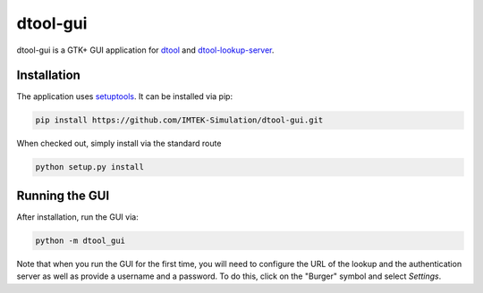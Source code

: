 dtool-gui
=========

dtool-gui is a GTK+ GUI application for dtool_ and dtool-lookup-server_.

.. image:: data/screenshots/screenshot1.png

Installation
------------

The application uses setuptools_. It can be installed via pip:

.. code:: bash

    pip install https://github.com/IMTEK-Simulation/dtool-gui.git

When checked out, simply install via the standard route

.. code:: bash

   python setup.py install

Running the GUI
---------------

After installation, run the GUI via:

.. code:: bash

   python -m dtool_gui

Note that when you run the GUI for the first time, you will need to configure
the URL of the lookup and the authentication server as well as provide a
username and a password. To do this, click on the "Burger" symbol and select
*Settings*.

.. _dtool: https://github.com/jic-dtool/dtool

.. _dtool-lookup-server: https://github.com/jic-dtool/dtool-lookup-server

.. _setuptools: https://setuptools.readthedocs.io/en/latest/